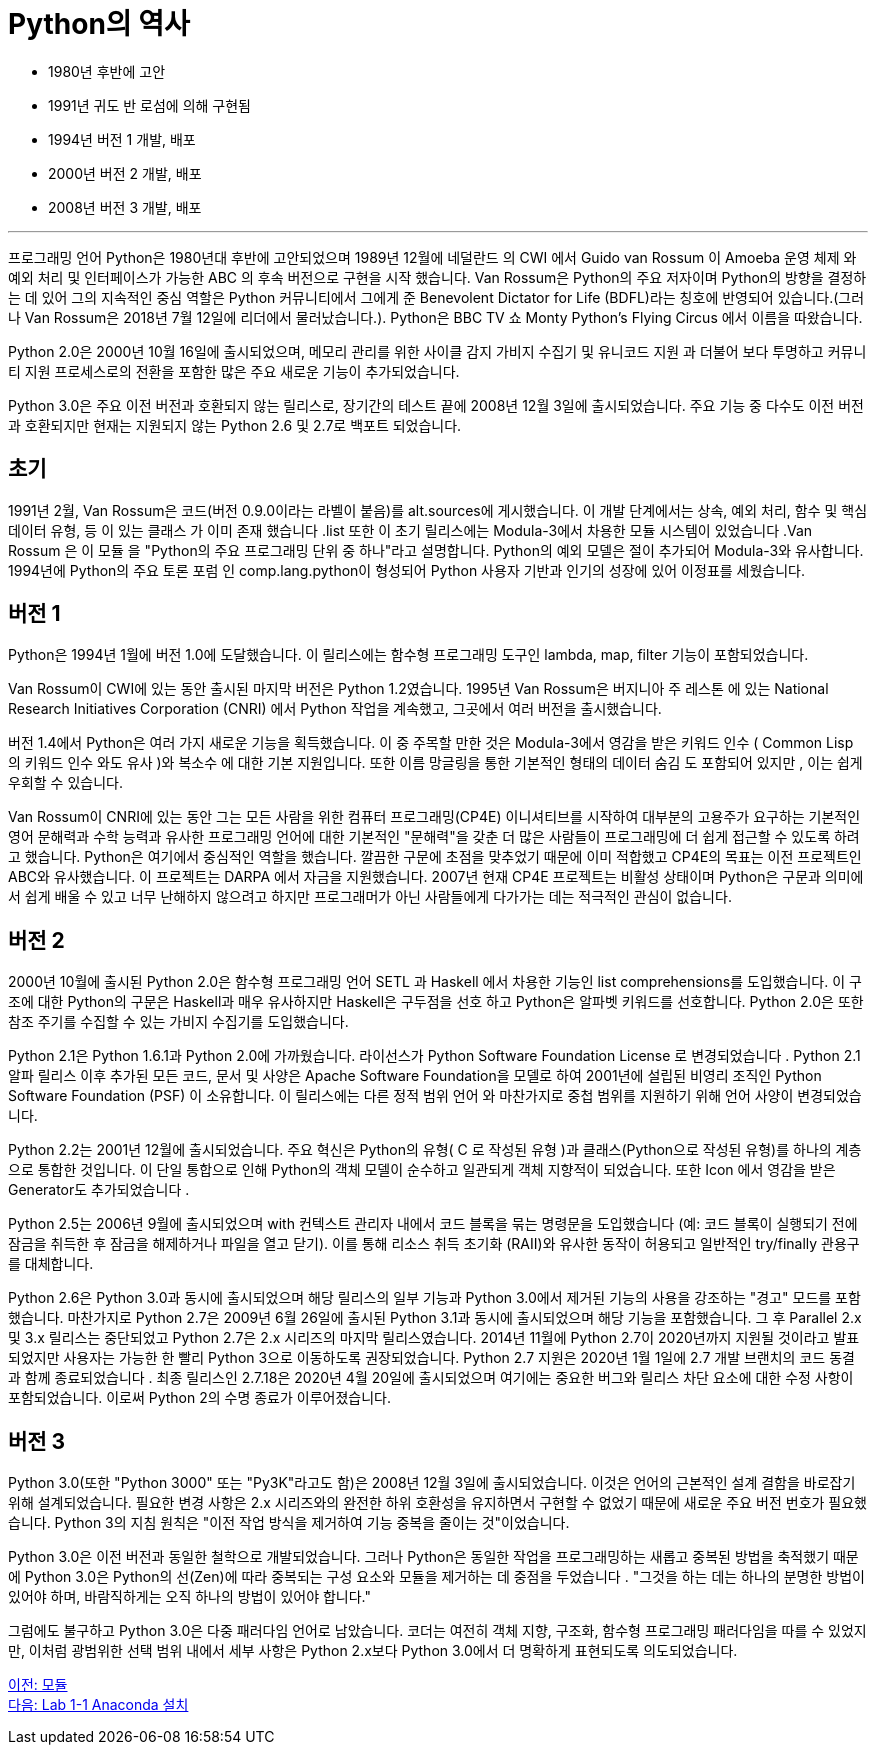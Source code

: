 = Python의 역사

* 1980년 후반에 고안
* 1991년 귀도 반 로섬에 의해 구현됨
* 1994년 버전 1 개발, 배포
* 2000년 버전 2 개발, 배포
* 2008년 버전 3 개발, 배포

---

프로그래밍 언어 Python은 1980년대 후반에 고안되었으며 1989년 12월에 네덜란드 의 CWI 에서 Guido van Rossum 이 Amoeba 운영 체제 와 예외 처리 및 인터페이스가 가능한 ABC 의 후속 버전으로 구현을 시작 했습니다.  Van Rossum은 Python의 주요 저자이며 Python의 방향을 결정하는 데 있어 그의 지속적인 중심 역할은 Python 커뮤니티에서 그에게 준 Benevolent Dictator for Life (BDFL)라는 칭호에 반영되어 있습니다.(그러나 Van Rossum은 2018년 7월 12일에 리더에서 물러났습니다.). Python은 BBC TV 쇼 Monty Python's Flying Circus 에서 이름을 따왔습니다.

Python 2.0은 2000년 10월 16일에 출시되었으며, 메모리 관리를 위한 사이클 감지 가비지 수집기 및 유니코드 지원 과 더불어 보다 투명하고 커뮤니티 지원 프로세스로의 전환을 포함한 많은 주요 새로운 기능이 추가되었습니다.

Python 3.0은 주요 이전 버전과 호환되지 않는 릴리스로, 장기간의 테스트 끝에 2008년 12월 3일에 출시되었습니다. 주요 ​​기능 중 다수도 이전 버전과 호환되지만 현재는 지원되지 않는 Python 2.6 및 2.7로 백포트 되었습니다.

== 초기

1991년 2월, Van Rossum은 코드(버전 0.9.0이라는 라벨이 붙음)를 alt.sources에 게시했습니다. 이 개발 단계에서는 상속, 예외 처리, 함수 및 핵심 데이터 유형, 등 이 있는 클래스 가 이미 존재 했습니다 .list 또한 이 초기 릴리스에는 Modula-3에서 차용한 모듈 시스템이 있었습니다 .Van Rossum 은 이 모듈 을 "Python의 주요 프로그래밍 단위 중 하나"라고 설명합니다. Python의 예외 모델은 절이 추가되어 Modula-3와 유사합니다. 1994년에 Python의 주요 토론 포럼 인 comp.lang.python이 형성되어 Python 사용자 기반과 인기의 성장에 있어 이정표를 세웠습니다.

== 버전 1

Python은 1994년 1월에 버전 1.0에 도달했습니다. 이 릴리스에는 함수형 프로그래밍 도구인 lambda, map, filter 기능이 포함되었습니다.

Van Rossum이 CWI에 있는 동안 출시된 마지막 버전은 Python 1.2였습니다. 1995년 Van Rossum은 버지니아 주 레스톤 에 있는 National Research Initiatives Corporation (CNRI) 에서 Python 작업을 계속했고, 그곳에서 여러 버전을 출시했습니다.

버전 1.4에서 Python은 여러 가지 새로운 기능을 획득했습니다. 이 중 주목할 만한 것은 Modula-3에서 영감을 받은 키워드 인수 ( Common Lisp 의 키워드 인수 와도 유사 )와 복소수 에 대한 기본 지원입니다. 또한 이름 망글링을 통한 기본적인 형태의 데이터 숨김 도 포함되어 있지만 , 이는 쉽게 우회할 수 있습니다.

Van Rossum이 CNRI에 있는 동안 그는 모든 사람을 위한 컴퓨터 프로그래밍(CP4E) 이니셔티브를 시작하여 대부분의 고용주가 요구하는 기본적인 영어 문해력과 수학 능력과 유사한 프로그래밍 언어에 대한 기본적인 "문해력"을 갖춘 더 많은 사람들이 프로그래밍에 더 쉽게 접근할 수 있도록 하려고 했습니다. Python은 여기에서 중심적인 역할을 했습니다. 깔끔한 구문에 초점을 맞추었기 때문에 이미 적합했고 CP4E의 목표는 이전 프로젝트인 ABC와 유사했습니다. 이 프로젝트는 DARPA 에서 자금을 지원했습니다. 2007년 현재 CP4E 프로젝트는 비활성 상태이며 Python은 구문과 의미에서 쉽게 배울 수 있고 너무 난해하지 않으려고 하지만 프로그래머가 아닌 사람들에게 다가가는 데는 적극적인 관심이 없습니다.

== 버전 2

2000년 10월에 출시된 Python 2.0은 함수형 프로그래밍 언어 SETL 과 Haskell 에서 차용한 기능인 list comprehensions를 도입했습니다. 이 구조에 대한 Python의 구문은 Haskell과 매우 유사하지만 Haskell은 구두점을 선호 하고 Python은 알파벳 키워드를 선호합니다. Python 2.0은 또한 참조 주기를 수집할 수 있는 가비지 수집기를 도입했습니다.

Python 2.1은 Python 1.6.1과 Python 2.0에 가까웠습니다. 라이선스가 Python Software Foundation License 로 변경되었습니다 . Python 2.1 알파 릴리스 이후 추가된 모든 코드, 문서 및 사양은 Apache Software Foundation을 모델로 하여 2001년에 설립된 비영리 조직인 Python Software Foundation (PSF) 이 소유합니다. 이 릴리스에는 다른 정적 범위 언어 와 마찬가지로 중첩 범위를 지원하기 위해 언어 사양이 변경되었습니다.

Python 2.2는 2001년 12월에 출시되었습니다. 주요 ​​혁신은 Python의 유형( C 로 작성된 유형 )과 클래스(Python으로 작성된 유형)를 하나의 계층으로 통합한 것입니다. 이 단일 통합으로 인해 Python의 객체 모델이 순수하고 일관되게 객체 지향적이 되었습니다. 또한 Icon 에서 영감을 받은 Generator도 추가되었습니다 .

Python 2.5는 2006년 9월에 출시되었으며 with 컨텍스트 관리자 내에서 코드 블록을 묶는 명령문을 도입했습니다 (예: 코드 블록이 실행되기 전에 잠금을 취득한 후 잠금을 해제하거나 파일을 열고 닫기). 이를 통해 리소스 취득 초기화 (RAII)와 유사한 동작이 허용되고 일반적인 try/finally 관용구를 대체합니다.

Python 2.6은 Python 3.0과 동시에 출시되었으며 해당 릴리스의 일부 기능과 Python 3.0에서 제거된 기능의 사용을 강조하는 "경고" 모드를 포함했습니다. 마찬가지로 Python 2.7은 2009년 6월 26일에 출시된 Python 3.1과 동시에 출시되었으며 해당 기능을 포함했습니다. 그 후 Parallel 2.x 및 3.x 릴리스는 중단되었고 Python 2.7은 2.x 시리즈의 마지막 릴리스였습니다. 2014년 11월에 Python 2.7이 2020년까지 지원될 것이라고 발표되었지만 사용자는 가능한 한 빨리 Python 3으로 이동하도록 권장되었습니다. Python 2.7 지원은 2020년 1월 1일에 2.7 개발 브랜치의 코드 동결 과 함께 종료되었습니다 . 최종 릴리스인 2.7.18은 2020년 4월 20일에 출시되었으며 여기에는 중요한 버그와 릴리스 차단 요소에 대한 수정 사항이 포함되었습니다. 이로써 Python 2의 수명 종료가 이루어졌습니다.

== 버전 3

Python 3.0(또한 "Python 3000" 또는 "Py3K"라고도 함)은 2008년 12월 3일에 출시되었습니다. 이것은 언어의 근본적인 설계 결함을 바로잡기 위해 설계되었습니다. 필요한 변경 사항은 2.x 시리즈와의 완전한 하위 호환성을 유지하면서 구현할 수 없었기 때문에 새로운 주요 버전 번호가 필요했습니다. Python 3의 지침 원칙은 "이전 작업 방식을 제거하여 기능 중복을 줄이는 것"이었습니다.

Python 3.0은 이전 버전과 동일한 철학으로 개발되었습니다. 그러나 Python은 동일한 작업을 프로그래밍하는 새롭고 중복된 방법을 축적했기 때문에 Python 3.0은 Python의 선(Zen)에 따라 중복되는 구성 요소와 모듈을 제거하는 데 중점을 두었습니다 . "그것을 하는 데는 하나의 분명한 방법이 있어야 하며, 바람직하게는 오직 하나의 방법이 있어야 합니다."

그럼에도 불구하고 Python 3.0은 다중 패러다임 언어로 남았습니다. 코더는 여전히 객체 지향, 구조화, 함수형 프로그래밍 패러다임을 따를 수 있었지만, 이처럼 광범위한 선택 범위 내에서 세부 사항은 Python 2.x보다 Python 3.0에서 더 명확하게 표현되도록 의도되었습니다.

link:./09_module.adoc[이전: 모듈] +
link:./12_lab1-1_install_anaconda.adoc[다음: Lab 1-1 Anaconda 설치]